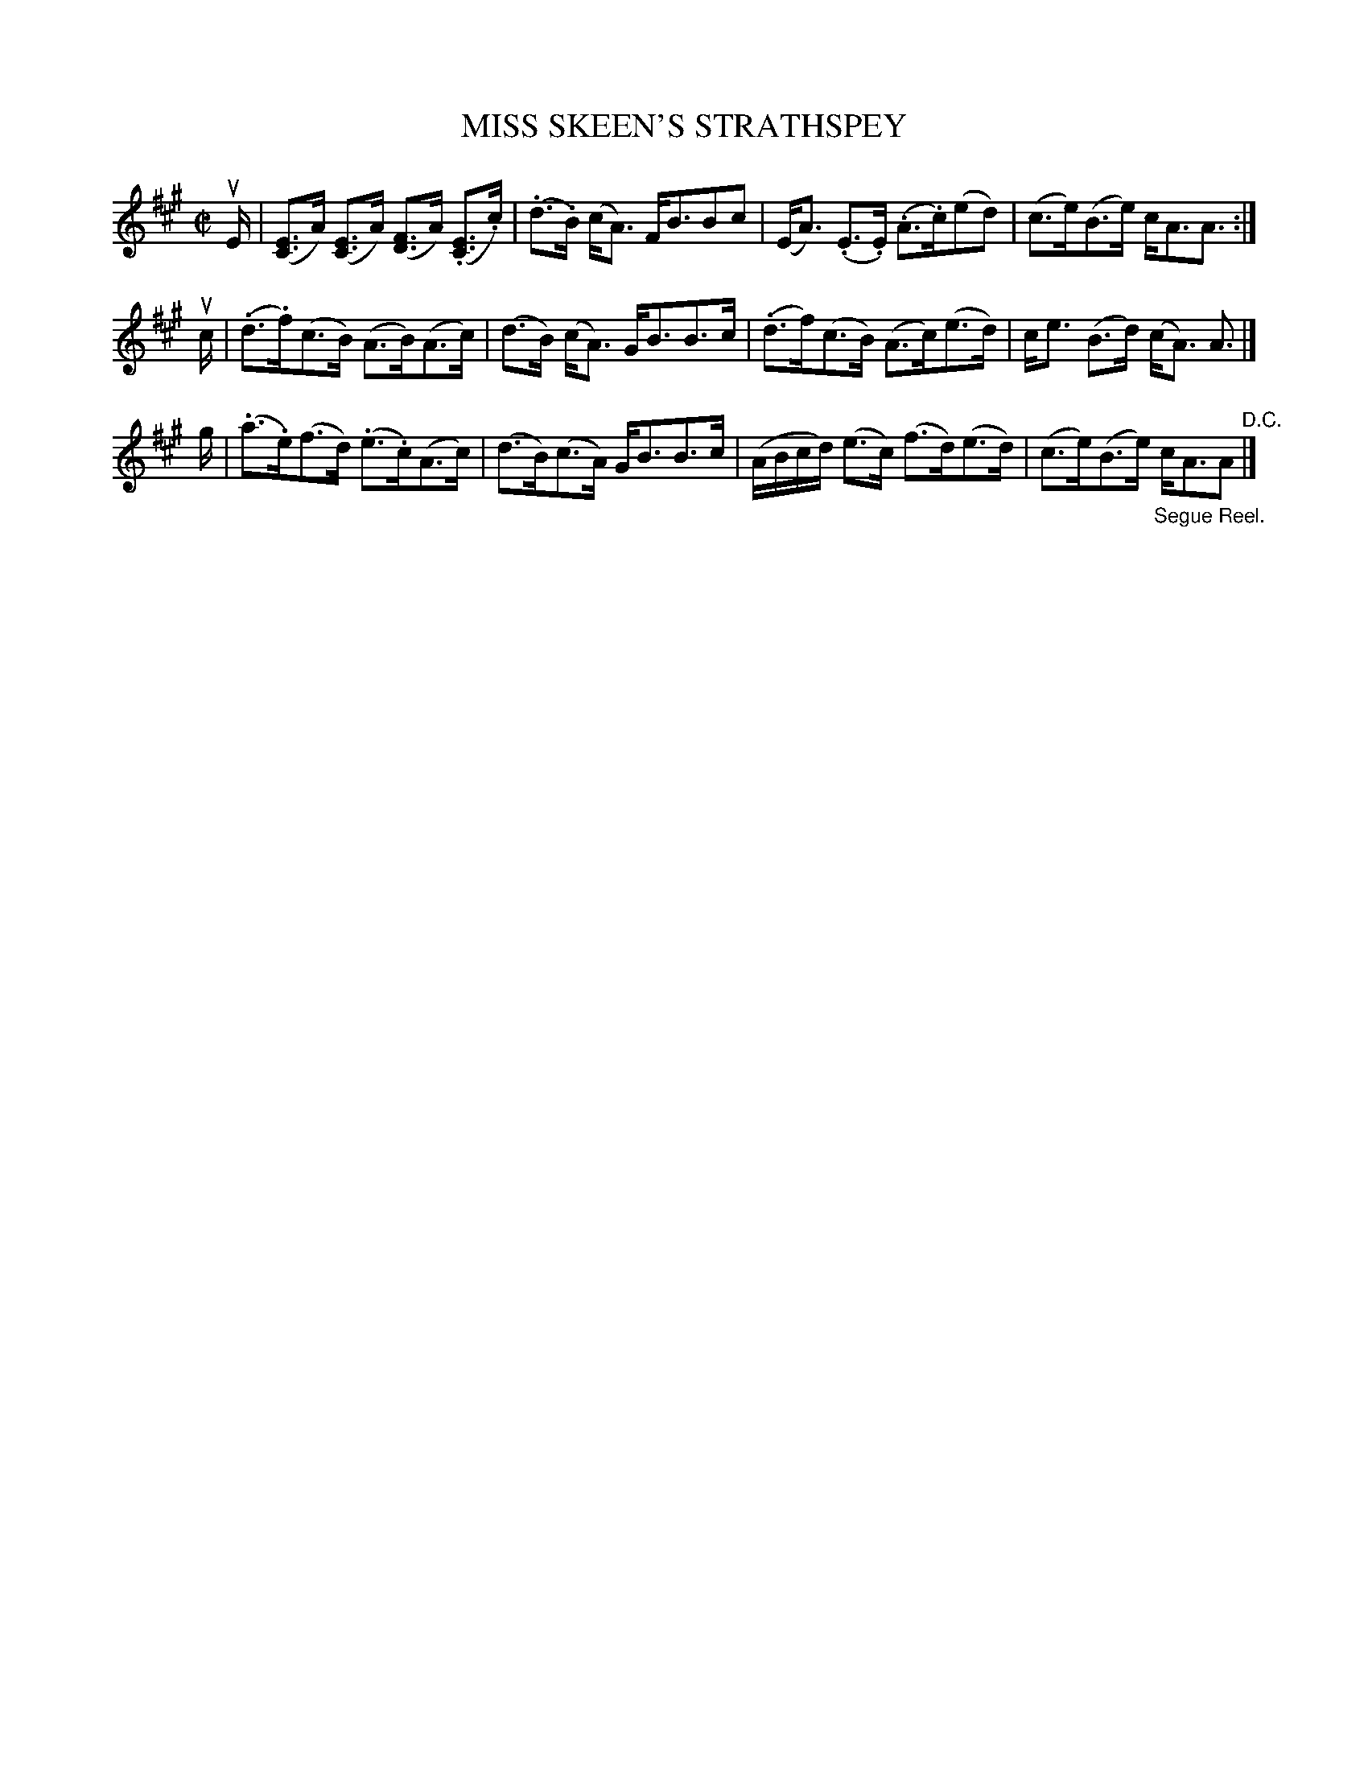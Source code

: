 X: 21401
T: MISS SKEEN'S STRATHSPEY
R: strathspey
B: K\"ohler's Violin Repository, v.2, 1885 p.140 #1
F: http://www.archive.org/details/klersviolinrepos02rugg
Z: 2012 John Chambers <jc:trillian.mit.edu>
M: C|
L: 1/8
K: A
uE/ |\
([EC]>A) ([EC]>A) ([FD]>A) (.[EC]>.c) | (.d>.B) (c<A) F<BBc |\
(E<A) (.E>.E) (.A>.c)(ed) | (c>e)(B>e) c<AA> :|
uc |\
(.d>.f)(c>B)  (A>B)(A>c) | (d>B) (c<A) G<BB>c |\
(.d>f)(c>B) (A>c)(e>d) | c<e (B>d) (c<A) A> |]
g |\
(.a>.e)(f>d) (.e>.c)(A>c) | (d>B)(c>A) G<BB>c |\
(A/B/c/d/) (e>c) (f>d)(e>d) | (c>e)(B>e) "_Segue Reel."c<AA> "^D.C."|]

